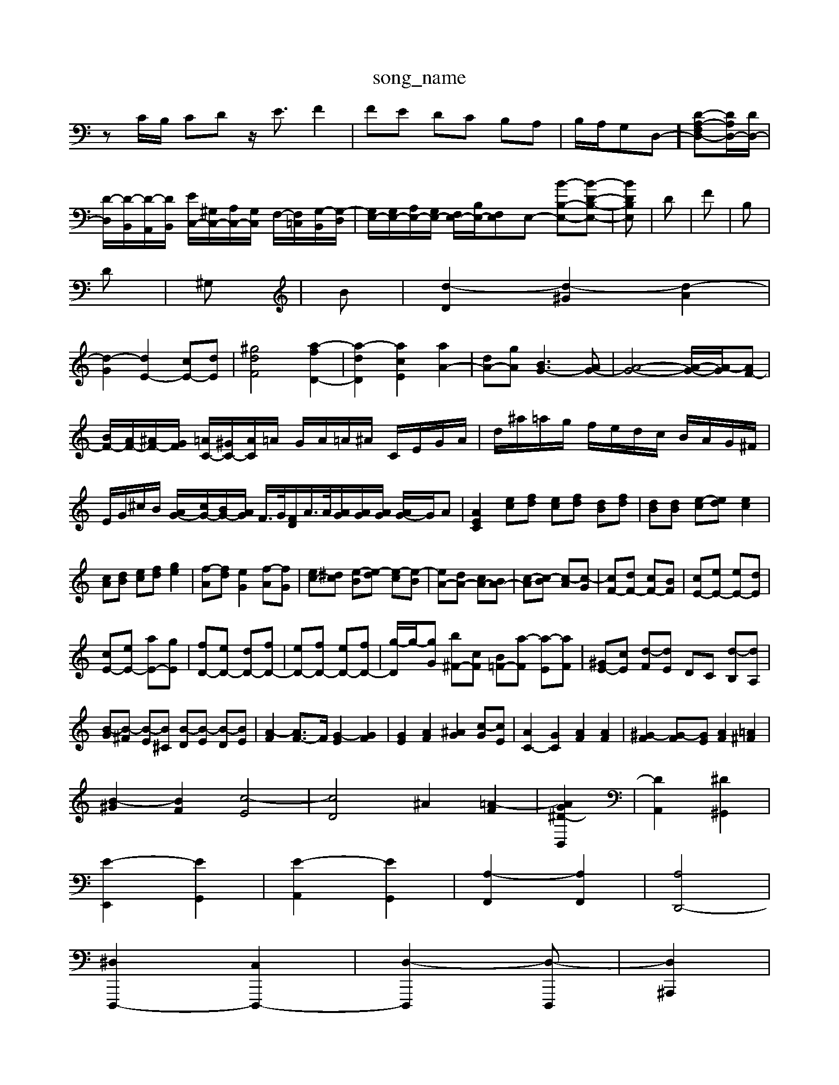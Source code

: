 X: 1
T:song_name
K:C % 0 sharps
V:1
%%MIDI program 0
zC/2B,/2 CD z/2E3/2 F2| \
FE DC B,A,| \
B,/2A,/2-G,-D,-]/2 [D-A,-F,D,-][DA,D,-]/2[DD,-]/2| \
[D-D,]/2[D-B,,]/2[D-A,,]/2[DB,,]/2 [EC,-]/2[^G,C,-]/2[A,C,-]/2[G,C,]/2 F,/2-[F,=C,]/2[G,-B,,]/2[G,-D,]/2| \
[G,E,-]/2[G,E,-]/2[A,E,-]/2[G,E,-]/2 [F,E,-]/2[B,E,-]/2[F,E,]E,- [B-B,-E,-][B-D-B,-E,-]| \
[B-DB,E,]| \
D| \
F| \
B,|
D| \
^G,| \
B| \
[d-D]2 [d-^G]2 [d-A]2|
[d-G]2 [dE-]2 [cE-][dE]| \
[^gdF]4 [a-fD-]2| \
[a-dD]2 [acE]2 [aA-]2| \
[dA-][gA] [BG-]3[AG-]| \
[A-G-]4 [A-G-]/2[A-G]/2[AF-]| \
[BF-]/2[AF-]/2[^AF-]/2[GF]/2 [=AC-]/2[^GC-]/2[AC]/2=A/2 G/2A/2=A/2^A/2 C/2E/2G/2A/2| \
d/2^a/2=a/2g/2 f/2e/2d/2c/2 B/2A/2G/2^F/2| \
E/2G/2^c/2B/2 [AG-]/2[cG-]/2[BG-]/2[AG]/2 F/2>G/2[FD]/2A/2>A/2[AG]/2[AG]/2[AG]/2 [AG-]/2G/2A| \
[AEC]2 [ec][fd] [ec][fd] [dB][fd]| \
[dB][dB] [e-c][ed] [ec]2|
[cA][dB] [ec][fd] [ge]2| \
[f-A][fd] [eG]2 [f-A][fG]| \
[ec-][^dc] [e-B][e-d] [e-c][e-B]| \
[eA-][dA-] [cA-][BA-]| \
[c-A][c-B] [c-A][c-G]| \
[cF-][dF-] [cF-][BF]| \
[cE-][eE-] [eE-][dE]|
[cE-][eE-] [aE-][gE]| \
[fD-][eD-] [dD-][fD-]| \
[eD-][fD-] [eD-][fD-]| \
[g-D]/2g/2-[gG] [b^F-][cF] [B=F-][a-F] [a-E][aF]| \
[^GE-][cE] [d-F][dE] DC [d-B,][dA,]|
[B-G][B-^F] [B-E][B^C] [B-D][B-E] [B-D][BE]| \
[A-F]2 [AF-]3/2F/2 [G-E]2 [GF]2| \
[GE]2 [AF]2 [^AG]2 [c-G][cE]| \
[AC-]2 [GC]2 [AF]2 [AF]2| \
[^G-F]2 [G-F][GE] [AF]2 [=A^F]2|
[B-^G]2 [BF]2 [c-E]4| \
[cD]4 ^A2 [=A-F]2| \
[AG [^D-B,,]2| \
[DA,,]2 [^D^G,,]2|
[E-E,,]2 [EG,,]2| \
[E-A,,]2 [EG,,]2| \
[A,-F,,]2 [A,F,,]2| \
[A,D,,-]4|
[^D,D,,,-]2 [C,D,,,-]2| \
[D,-D,,,]2 [D,-D,,,]| \
[D,^A,,,]2|
\
C,,2-| \
C,,2-| \
C,,2-|
C,,3/2z/2| \
z2| \
z2| \
F,2-|
F,2-| \
F,3/2z/2| \
zA,C-]/2[GC-]/2 [FC-]/2[EC-]/2[FC-]/2[GC]/2| \
[A-F]3[AF] [G-F]4| \
[G-E]4 [GD]2|
[G-E]2 [GC]2 [GE]2| \
[cE]2 [dF]4| \
[cE-]2 [aE]4| \
a2 b2 ^F2-|
^F2 d2 AB| \
c2 d2 z2| \
z6| \
C2 B,2 ^A,2| \
A,2 G,2 ^F,2|
G,2 G,2 G,2| \
^F,2 ^D,E, ^F,G,| \
A,,G, F,E, D,C,| \
B,,2 G,2 G,,2|
C,2 z4| \
F,,2 G,2 z2| \
B,,2 B,,2 ^D,2| \
E,,2 E,4| \
^F,2 E,2 D,2|
^C,2 E,2 A,2| \
^C2 E2 G2| \
^C2 A,2 F,2| \
D,2 G,2 ^F,2|
E,2 C,2 ^C,2| \
D,2 B,,2 E,2| \
D,2 ^A,,2 G,,2| \
A,,2 C,2 B,,2|
A,,2 ^G,,2 E,,2| \
F,,2 C,,2 [G-G,E,]2 [GFCD,]2| \
[B-G,D,]2 B,2 C2 DC/2-[FC-]/2 [EC-]/2[FC-]/2C/2G/2| \
A/2-[A-^C]/2A/2-[AD]/2 [B-D]/2[B-E]/2B/2-[BF]/2 B,>A,,^D,| \
 (3EDB,  (3ED^C  (3DCB,| \
C3/2A<B,d<cf<BA/2|
^A/2-[cA-]/2A/2-[dA]/2  (3edc  (3BAG| \
 (3^FGA  (3DB,A,  (3G,B,D|
E/2F/2z F/2F/2E D/2E/2>F/2z/2 G/2[BG]/2E3/2E/2F/2G/2| \
cz3/2G/2A/2B/2 z/2c/2B 
D,/2F,/2A,/2D/2F/2A,/2 F,/2A,/2D/2E/2D/2A,/2 F,/2A,/2D/2E/2D/2A,/2| \
^G,/2E,/2^F,/2A,/2=G,/2F,/2 E,/2G,/2F,/2G,/2F,/2E,/2 F,/2D,/2E,2 E,,/2F,,/2G,,/2A,,/2G,,/2F,,/2| \
E,,3/2z3z/2 E,,2C,,| \
F,,3 G,,3 A,,3|
D,,3-[B,,D,,] [A,,^C,,-]3[^A,,C,,]| \
[A,,-F,,]3[A,,-D,,] [A,,A,,,]6| \
A,,,2 E,,2 A,,,2- [D,A,,,]2| \
[E,A,,,-]2 [^FA,,,-]2 [A,A,,,-]2 [A,A,,,-]2|
A,,,2 

X: 1
T: from /Users/maxime/Programming/PWS/Miniforge_install/M_BACH_NEW_MIDI_V3/training_data/fugue22 A,2 G,2|
C2 B,2 A,2 G,2| \
^F,2 E,2 F,2 C,2| \
D,2 B,,2 E,2 D,2| \
^C,D, C,